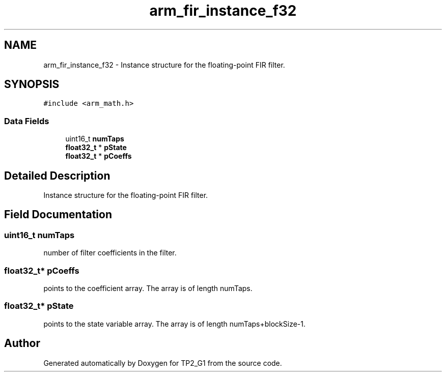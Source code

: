 .TH "arm_fir_instance_f32" 3 "Mon Sep 13 2021" "TP2_G1" \" -*- nroff -*-
.ad l
.nh
.SH NAME
arm_fir_instance_f32 \- Instance structure for the floating-point FIR filter\&.  

.SH SYNOPSIS
.br
.PP
.PP
\fC#include <arm_math\&.h>\fP
.SS "Data Fields"

.in +1c
.ti -1c
.RI "uint16_t \fBnumTaps\fP"
.br
.ti -1c
.RI "\fBfloat32_t\fP * \fBpState\fP"
.br
.ti -1c
.RI "\fBfloat32_t\fP * \fBpCoeffs\fP"
.br
.in -1c
.SH "Detailed Description"
.PP 
Instance structure for the floating-point FIR filter\&. 
.SH "Field Documentation"
.PP 
.SS "uint16_t numTaps"
number of filter coefficients in the filter\&. 
.SS "\fBfloat32_t\fP* pCoeffs"
points to the coefficient array\&. The array is of length numTaps\&. 
.SS "\fBfloat32_t\fP* pState"
points to the state variable array\&. The array is of length numTaps+blockSize-1\&. 

.SH "Author"
.PP 
Generated automatically by Doxygen for TP2_G1 from the source code\&.
